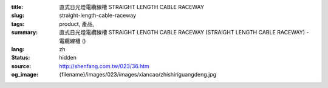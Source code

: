 :title: 直式日光燈電纜線槽 STRAIGHT LENGTH CABLE RACEWAY
:slug: straight-length-cable-raceway
:tags: product, 產品, 
:summary: 直式日光燈電纜線槽 STRAIGHT LENGTH CABLE RACEWAY (STRAIGHT LENGTH CABLE RACEWAY) - 電纜線槽 ()
:lang: zh
:status: hidden
:source: http://shenfang.com.tw/023/36.htm
:og_image: {filename}/images/023/images/xiancao/zhishiriguangdeng.jpg

